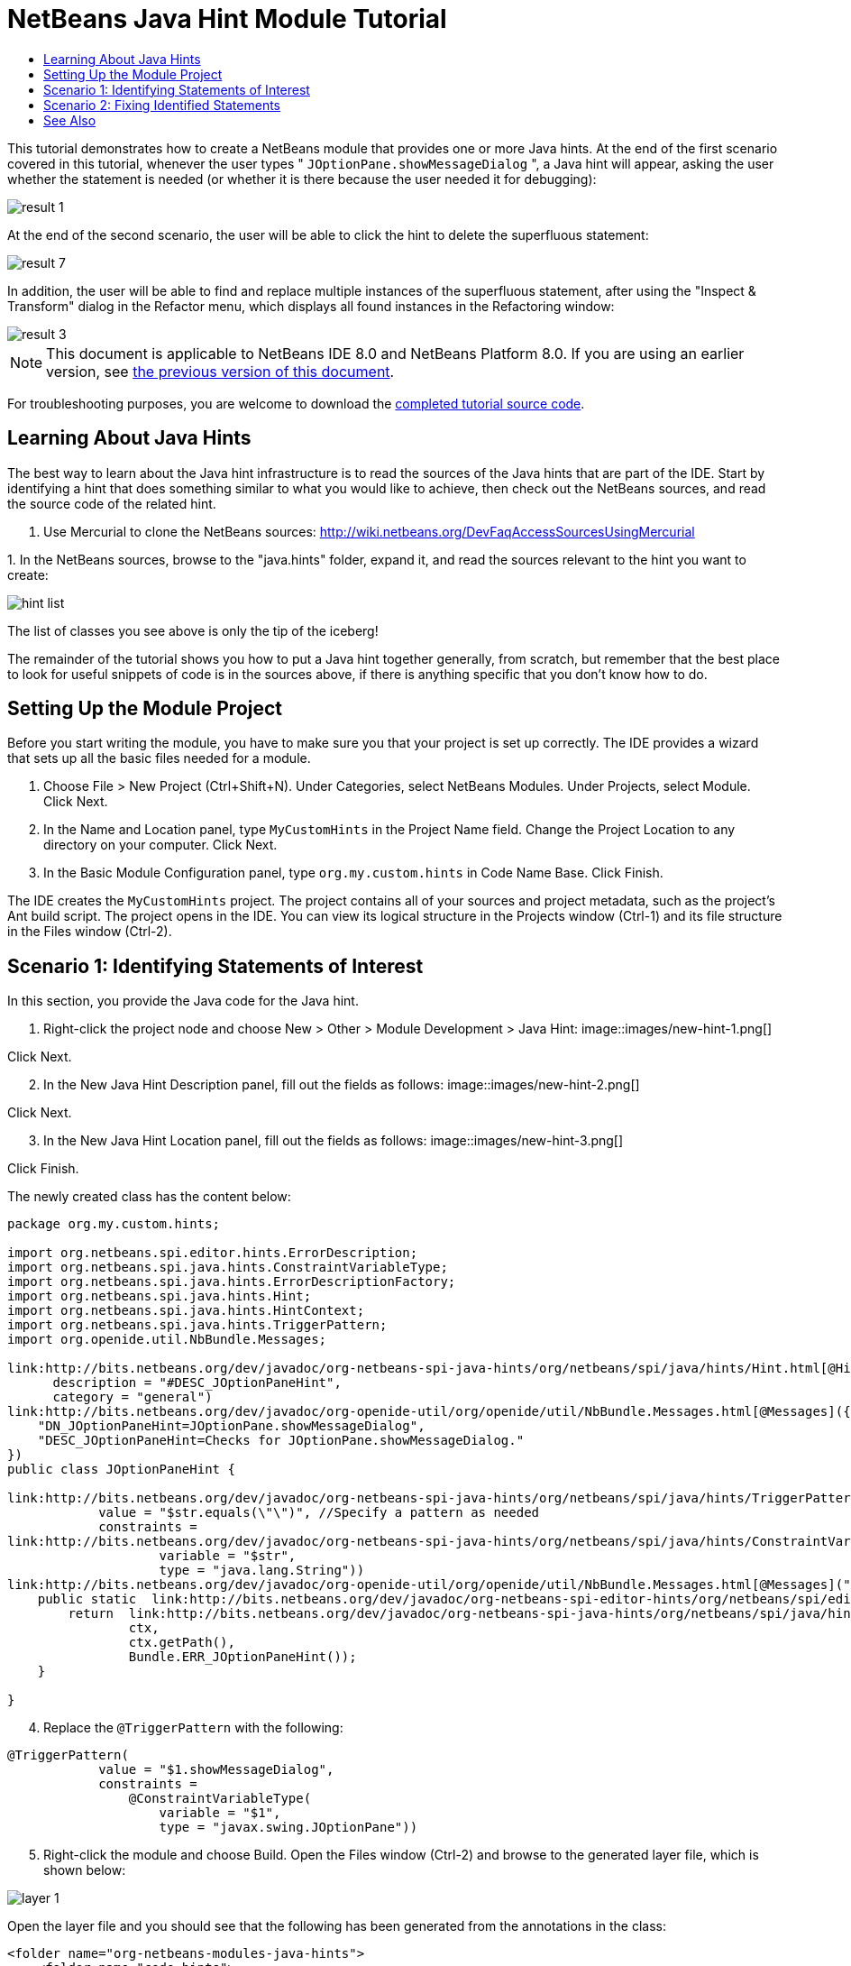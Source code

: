// 
//     Licensed to the Apache Software Foundation (ASF) under one
//     or more contributor license agreements.  See the NOTICE file
//     distributed with this work for additional information
//     regarding copyright ownership.  The ASF licenses this file
//     to you under the Apache License, Version 2.0 (the
//     "License"); you may not use this file except in compliance
//     with the License.  You may obtain a copy of the License at
// 
//       http://www.apache.org/licenses/LICENSE-2.0
// 
//     Unless required by applicable law or agreed to in writing,
//     software distributed under the License is distributed on an
//     "AS IS" BASIS, WITHOUT WARRANTIES OR CONDITIONS OF ANY
//     KIND, either express or implied.  See the License for the
//     specific language governing permissions and limitations
//     under the License.
//

= NetBeans Java Hint Module Tutorial
:jbake-type: platform_tutorial
:jbake-tags: tutorials 
:jbake-status: published
:syntax: true
:source-highlighter: pygments
:toc: left
:toc-title:
:icons: font
:experimental:
:description: NetBeans Java Hint Module Tutorial - Apache NetBeans
:keywords: Apache NetBeans Platform, Platform Tutorials, NetBeans Java Hint Module Tutorial

This tutorial demonstrates how to create a NetBeans module that provides one or more Java hints. At the end of the first scenario covered in this tutorial, whenever the user types " ``JOptionPane.showMessageDialog`` ", a Java hint will appear, asking the user whether the statement is needed (or whether it is there because the user needed it for debugging):


image::images/result-1.png[]

At the end of the second scenario, the user will be able to click the hint to delete the superfluous statement:


image::images/result-7.png[]

In addition, the user will be able to find and replace multiple instances of the superfluous statement, after using the "Inspect &amp; Transform" dialog in the Refactor menu, which displays all found instances in the Refactoring window:


image::images/result-3.png[]

NOTE:  This document is applicable to NetBeans IDE 8.0 and NetBeans Platform 8.0. If you are using an earlier version, see  link:74/nbm-java-hint.html[the previous version of this document].







For troubleshooting purposes, you are welcome to download the  link:http://web.archive.org/web/20170409072842/http://java.net/projects/nb-api-samples/show/versions/8.0/tutorials/MyCustomHints[completed tutorial source code].


== Learning About Java Hints

The best way to learn about the Java hint infrastructure is to read the sources of the Java hints that are part of the IDE. Start by identifying a hint that does something similar to what you would like to achieve, then check out the NetBeans sources, and read the source code of the related hint.


[start=1]
1. Use Mercurial to clone the NetBeans sources:  link:https://netbeans.apache.org/wiki/devfaqaccesssourcesusingmercurial[http://wiki.netbeans.org/DevFaqAccessSourcesUsingMercurial]

[start=2]
1. 
In the NetBeans sources, browse to the "java.hints" folder, expand it, and read the sources relevant to the hint you want to create:


image::images/hint-list.png[]

The list of classes you see above is only the tip of the iceberg!

The remainder of the tutorial shows you how to put a Java hint together generally, from scratch, but remember that the best place to look for useful snippets of code is in the sources above, if there is anything specific that you don't know how to do.


== Setting Up the Module Project

Before you start writing the module, you have to make sure you that your project is set up correctly. The IDE provides a wizard that sets up all the basic files needed for a module.


[start=1]
1. Choose File > New Project (Ctrl+Shift+N). Under Categories, select NetBeans Modules. Under Projects, select Module. Click Next.

[start=2]
1. In the Name and Location panel, type  ``MyCustomHints``  in the Project Name field. Change the Project Location to any directory on your computer. Click Next.

[start=3]
1. In the Basic Module Configuration panel, type  ``org.my.custom.hints``  in Code Name Base. Click Finish.

The IDE creates the  ``MyCustomHints``  project. The project contains all of your sources and project metadata, such as the project's Ant build script. The project opens in the IDE. You can view its logical structure in the Projects window (Ctrl-1) and its file structure in the Files window (Ctrl-2).


== Scenario 1: Identifying Statements of Interest

In this section, you provide the Java code for the Java hint.


[start=1]
1. Right-click the project node and choose New > Other > Module Development > Java Hint: 
image::images/new-hint-1.png[]

Click Next.


[start=2]
1. In the New Java Hint Description panel, fill out the fields as follows: 
image::images/new-hint-2.png[]

Click Next.


[start=3]
1. In the New Java Hint Location panel, fill out the fields as follows: 
image::images/new-hint-3.png[]

Click Finish.

The newly created class has the content below:


[source,java]
----

package org.my.custom.hints;

import org.netbeans.spi.editor.hints.ErrorDescription;
import org.netbeans.spi.java.hints.ConstraintVariableType;
import org.netbeans.spi.java.hints.ErrorDescriptionFactory;
import org.netbeans.spi.java.hints.Hint;
import org.netbeans.spi.java.hints.HintContext;
import org.netbeans.spi.java.hints.TriggerPattern;
import org.openide.util.NbBundle.Messages;

link:http://bits.netbeans.org/dev/javadoc/org-netbeans-spi-java-hints/org/netbeans/spi/java/hints/Hint.html[@Hint](displayName = "#DN_JOptionPaneHint",
      description = "#DESC_JOptionPaneHint", 
      category = "general")
link:http://bits.netbeans.org/dev/javadoc/org-openide-util/org/openide/util/NbBundle.Messages.html[@Messages]({
    "DN_JOptionPaneHint=JOptionPane.showMessageDialog",
    "DESC_JOptionPaneHint=Checks for JOptionPane.showMessageDialog."
})
public class JOptionPaneHint {

link:http://bits.netbeans.org/dev/javadoc/org-netbeans-spi-java-hints/org/netbeans/spi/java/hints/TriggerPattern.html[@TriggerPattern](
            value = "$str.equals(\"\")", //Specify a pattern as needed
            constraints =
link:http://bits.netbeans.org/dev/javadoc/org-netbeans-spi-java-hints/org/netbeans/spi/java/hints/ConstraintVariableType.html[@ConstraintVariableType](
                    variable = "$str", 
                    type = "java.lang.String"))
link:http://bits.netbeans.org/dev/javadoc/org-openide-util/org/openide/util/NbBundle.Messages.html[@Messages]("ERR_JOptionPaneHint=Is JOptionPane.showMessageDialog needed?")
    public static  link:http://bits.netbeans.org/dev/javadoc/org-netbeans-spi-editor-hints/org/netbeans/spi/editor/hints/ErrorDescription.html[ErrorDescription] computeWarning( link:http://bits.netbeans.org/dev/javadoc/org-netbeans-spi-java-hints/org/netbeans/spi/java/hints/HintContext.html[HintContext] ctx) {
        return  link:http://bits.netbeans.org/dev/javadoc/org-netbeans-spi-java-hints/org/netbeans/spi/java/hints/ErrorDescriptionFactory.html[ErrorDescriptionFactory].forName(
                ctx, 
                ctx.getPath(), 
                Bundle.ERR_JOptionPaneHint());
    }
    
}
----


[start=4]
1. Replace the  ``@TriggerPattern``  with the following:

[source,java]
----

@TriggerPattern(
            value = "$1.showMessageDialog", 
            constraints = 
                @ConstraintVariableType(
                    variable = "$1", 
                    type = "javax.swing.JOptionPane"))
----


[start=5]
1. Right-click the module and choose Build. Open the Files window (Ctrl-2) and browse to the generated layer file, which is shown below:


image::images/layer-1.png[] 

Open the layer file and you should see that the following has been generated from the annotations in the class:


[source,xml]
----

<folder name="org-netbeans-modules-java-hints">
    <folder name="code-hints">
        <folder name="org-my-custom-hints-JOptionPaneHint.class">
            <folder name="org-netbeans-spi-java-hints-Hint.annotation">
                <!--org.my.custom.hints.JOptionPaneHint-->
                <attr
                    bundlevalue="org.my.custom.hints.Bundle#DN_JOptionPaneHint" name="displayName"/>
                <attr
                    bundlevalue="org.my.custom.hints.Bundle#DESC_JOptionPaneHint" name="description"/>
                <attr name="category" stringvalue="general"/>
            </folder>
            <folder name="computeWarning.method">
                <folder name="org-netbeans-spi-java-hints-TriggerPattern.annotation">
                    <folder name="constraints">
                        <folder name="item0">
                            <folder name="org-netbeans-spi-java-hints-ConstraintVariableType.annotation">
                                <!--org.my.custom.hints.JOptionPaneHint-->
                                <attr name="variable" stringvalue="$1"/>
                                <attr name="type" stringvalue="javax.swing.JOptionPane"/>
                            </folder>
                            <!--org.my.custom.hints.JOptionPaneHint-->
                        </folder>
                        <!--org.my.custom.hints.JOptionPaneHint-->
                    </folder>
                    <!--org.my.custom.hints.JOptionPaneHint-->
                    <attr name="value" stringvalue="$1.showMessageDialog"/>
                </folder>
                <!--org.my.custom.hints.JOptionPaneHint-->
            </folder>
            <!--org.my.custom.hints.JOptionPaneHint-->
        </folder>
    </folder>
</folder>
----


[start=6]
1. Switch back to the Projects window, right-click the module, and choose Run. A new instance of the IDE starts up. The module is installed automatically. Create a new Java application. Type  ``JOptionPane.showMessageDialog``  somewhere in your code. You should see the  ``showMessageDialog``  is underlined and you should also see the hint' displayed:


image::images/result-1.png[]

When you click on the icon in the left sidebar, the popup below appears. Press the Right key on the keyboard while the popup is shown to expand it, so that you can configure it if necessary:


image::images/result-2.png[]

Go to Source | Inspect, click Single Inspection, and then click the Browse button. Use the Search field to find your new inspection:


image::images/result-4.png[]

Set the Scope to "Open Projects", so that all projects will be searched for the statement of interest, and check that your inspection is shown:


image::images/result-5.png[]

Click Inspect and notice that all instances of the statement of interest are found:


image::images/result-6.png[]

Double-click an item in the list above and the corresponding file opens, with the cursor on the line where the statement of interest has been found.

Though you are able to find statements throughout your projects, you're not able to fix them yet. That topic is covered in the next scenario.


== Scenario 2: Fixing Identified Statements

In this section, you learn how to fix statements of interest that have been identified via the instructions in the previous section.


[start=1]
1. Add the Java fix below as an inner class of the class created in the previous section.


[source,java]
----

private static final class FixImpl extends  link:http://bits.netbeans.org/dev/javadoc/org-netbeans-spi-java-hints/org/netbeans/spi/java/hints/JavaFix.html[JavaFix] {

    public FixImpl(CompilationInfo info, TreePath tp) {
        super(info, tp);
    }

    @Override
    @Messages("FIX_ShowMessageDialogChecker=Remove the statement")
    protected String getText() {
        return Bundle.FIX_ShowMessageDialogChecker();
    }

    @Override
    protected void performRewrite(TransformationContext tc) throws Exception {
        WorkingCopy wc = tc.getWorkingCopy();
        TreePath statementPath = tc.getPath();
        TreePath blockPath = tc.getPath().getParentPath();
        while (!(blockPath.getLeaf() instanceof BlockTree)) {
            statementPath = blockPath;
            blockPath = blockPath.getParentPath();
            if (blockPath == null) {
                return;
            }
        }
        BlockTree blockTree = (BlockTree) blockPath.getLeaf();
        List<? extends StatementTree> statements = blockTree.getStatements();
        List<StatementTree> newStatements = new ArrayList<StatementTree>();
        for (Iterator<? extends StatementTree> it = statements.iterator(); it.hasNext();) {
            StatementTree statement = it.next();
            if (statement != statementPath.getLeaf()) {
                newStatements.add(statement);
            }
        }
        BlockTree newBlockTree = wc.getTreeMaker().Block(newStatements, blockTree.isStatic());
        wc.rewrite(blockTree, newBlockTree);
    }

}
----

The code above comes from the NetBeans sources, where it is used in the SystemOut class, in the "java.hints" module, for removing found instances of  ``System.out`` .


[start=2]
1. Add the fix to the error description you defined in the previous section; you only need to add the code highlighted below:


[source,java]
----

public static ErrorDescription computeWarning(HintContext ctx) {
    * link:http://bits.netbeans.org/dev/javadoc/org-netbeans-spi-editor-hints/org/netbeans/spi/editor/hints/Fix.html?is-external=true[Fix] fix = new FixImpl(ctx.getInfo(), ctx.getPath()).toEditorFix();*
    return ErrorDescriptionFactory.forName(
            ctx,
            ctx.getPath(),
            Bundle.ERR_JOptionPaneHint(),
            *fix*);
}
----


[start=3]
1. Check that you have these import statements:


[source,java]
----

import com.sun.source.tree.BlockTree;
import com.sun.source.tree.StatementTree;
import com.sun.source.util.TreePath;
import java.util.ArrayList;
import java.util.Iterator;
import java.util.List;
import org.netbeans.api.java.source.CompilationInfo;
import org.netbeans.api.java.source.WorkingCopy;
import org.netbeans.spi.editor.hints.ErrorDescription;
import org.netbeans.spi.editor.hints.Fix;
import org.netbeans.spi.java.hints.ConstraintVariableType;
import org.netbeans.spi.java.hints.ErrorDescriptionFactory;
import org.netbeans.spi.java.hints.Hint;
import org.netbeans.spi.java.hints.HintContext;
import org.netbeans.spi.java.hints.JavaFix;
import org.netbeans.spi.java.hints.JavaFix.TransformationContext;
import org.netbeans.spi.java.hints.TriggerPattern;
import org.openide.util.NbBundle.Messages;
----


[start=4]
1. Install the module again and you will be able to click the hint to delete the superfluous statement:


image::images/result-7.png[]

In addition, you should be able to find and replace multiple instances of the superfluous statement, after using the "Inspect &amp; Transform" dialog in the Refactor menu, which displays all found instances in the Refactoring window:


image::images/result-3.png[]

In this tutorial, you have been introduced to the NetBeans Java hint infrastructure. To obtain a deeper understanding, see the sources referred to at the start of this tutorial, as well as the resources referred to below.

link:http://netbeans.apache.org/community/mailing-lists.html[Send Us Your Feedback]


== See Also

For more information about creating and developing NetBeans Module, see the following resources:

*  link:http://wiki.netbeans.org/Java_DevelopersGuide[Java Developer's Guide]
*  link:https://netbeans.apache.org/tutorials/nbm-copyfqn.html[NetBeans Java Language Infrastructure Tutorial]
*  link:http://wiki.netbeans.org/RetoucheDeveloperFAQ[Retouche Developer FAQ]
*  link:https://netbeans.apache.org/kb/docs/platform.html[Other Related Tutorials]
*  link:https://bits.netbeans.org/dev/javadoc/[NetBeans API Javadoc]
